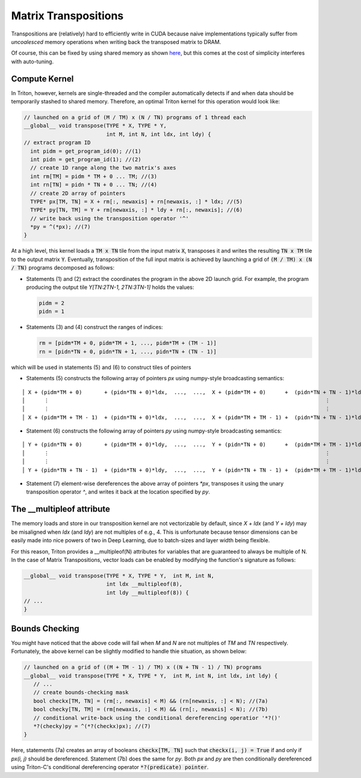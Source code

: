 *********************
Matrix Transpositions
*********************


Transpositions are (relatively) hard to efficiently write in CUDA because naive implementations typically suffer from *uncoalesced* memory operations when writing back the transposed matrix to DRAM.  

Of course, this can be fixed by using shared memory as shown `here <https://devblogs.nvidia.com/efficient-matrix-transpose-cuda-cc>`_, but this comes at the cost of simplicity interferes with auto-tuning.

==============
Compute Kernel
==============

In Triton, however, kernels are single-threaded and the compiler automatically detects if and when data should be temporarily stashed to shared memory. Therefore, an optimal Triton kernel for this operation would look like:

.. code-block:: C

    // launched on a grid of (M / TM) x (N / TN) programs of 1 thread each
    __global__ void transpose(TYPE * X, TYPE * Y,  
                              int M, int N, int ldx, int ldy) {
    // extract program ID
      int pidm = get_program_id(0); //(1)
      int pidn = get_program_id(1); //(2)
      // create 1D range along the two matrix's axes
      int rm[TM] = pidm * TM + 0 ... TM; //(3)
      int rn[TN] = pidn * TN + 0 ... TN; //(4)
      // create 2D array of pointers
      TYPE* px[TM, TN] = X + rm[:, newaxis] + rn[newaxis, :] * ldx; //(5)
      TYPE* py[TN, TM] = Y + rm[newaxis, :] * ldy + rn[:, newaxis]; //(6)
      // write back using the transposition operator '^'
      *py = ^(*px); //(7)
    }
    
At a high level, this kernel loads a :code:`TM x TN` tile from the input matrix :code:`X`, transposes it and writes the resulting :code:`TN x TM` tile to the output matrix :code:`Y`. Eventually, transposition of the full input matrix is achieved by launching a grid of :code:`(M / TM) x (N / TN)` programs decomposed as follows:

- Statements (1) and (2) extract the coordinates the program in the above 2D launch grid. For example, the program producing the output tile `Y[TN:2TN-1, 2TN:3TN-1]` holds the values:

  .. code-block:: C

    pidm = 2
    pidn = 1


- Statements (3) and (4) construct the ranges of indices:

  .. code-block:: C

    rm = [pidm*TM + 0, pidm*TM + 1, ..., pidm*TM + (TM - 1)]
    rn = [pidn*TN + 0, pidn*TN + 1, ..., pidn*TN + (TN - 1)]


which will be used in statements (5) and (6) to construct tiles of pointers

- Statements (5) constructs the following array of pointers `px` using numpy-style broadcasting semantics:

::
  
    │ X + (pidm*TM + 0)       + (pidn*TN + 0)*ldx,  ...,  ...,  X + (pidm*TM + 0)      +  (pidn*TN + TN - 1)*ldx) │
    │      ⋮                                                                                       ⋮              │
    │      ⋮                                                                                       ⋮              │
    │ X + (pidm*TM + TM - 1)  + (pidn*TN + 0)*ldx,  ...,  ...,  X + (pidm*TM + TM - 1) +  (pidn*TN + TN - 1)*ldx) │


- Statement (6) constructs the following array of pointers `py` using numpy-style broadcasting semantics:

::

    │ Y + (pidn*TN + 0)       + (pidm*TM + 0)*ldy,  ...,  ...,  Y + (pidn*TN + 0)      +  (pidm*TM + TM - 1)*ldy) │
    │      ⋮                                                                                       ⋮              │
    │      ⋮                                                                                       ⋮              │
    │ Y + (pidn*TN + TN - 1)  + (pidn*TN + 0)*ldy,  ...,  ...,  Y + (pidn*TN + TN - 1) +  (pidm*TM + TM - 1)*ldy) │

- Statement (7) element-wise dereferences the above array of pointers `*px`, transposes it using the unary transposition operator `^`, and writes it back at the location specified by `py`.


==========================
The __multipleof attribute
==========================

The memory loads and store in our transposition kernel are not vectorizable by default, since `X + ldx` (and `Y + ldy`) may be misaligned when `ldx` (and `ldy`) are not multiples of e.g., 4. This is unfortunate because tensor dimensions can be easily made into  nice powers of two in Deep Learning, due to batch-sizes and layer width being flexible.

For this reason, Triton provides a __multipleof(N) attributes for variables that are guaranteed to always be multiple of N. In the case of Matrix Transpositions, vector loads can be enabled by modifying the function's signature as follows:

.. code-block:: C

  __global__ void transpose(TYPE * X, TYPE * Y,  int M, int N, 
                            int ldx __multipleof(8), 
                            int ldy __multipleof(8)) {
  // ...
  }

    
==========================
Bounds Checking
==========================


You might have noticed that the above code will fail when `M` and `N` are not multiples of `TM` and `TN` respectively. Fortunately, the above kernel can be slightly modified to handle thie situation, as shown below:

.. code-block:: C

    // launched on a grid of ((M + TM - 1) / TM) x ((N + TN - 1) / TN) programs
    __global__ void transpose(TYPE * X, TYPE * Y,  int M, int N, int ldx, int ldy) {
       // ...
       // create bounds-checking mask
       bool checkx[TM, TN] = (rm[:, newaxis] < M) && (rn[newaxis, :] < N); //(7a)
       bool checky[TN, TM] = (rm[newaxis, :] < M) && (rn[:, newaxis] < N); //(7b)
       // conditional write-back using the conditional dereferencing operatior '*?()'
       *?(checky)py = ^(*?(checkx)px); //(7)
    }
    

Here, statements (7a) creates an array of booleans :code:`checkx[TM, TN]` such that :code:`checkx(i, j) = True` if and only if `px(i, j)` should be dereferenced. Statement (7b) does the same for `py`. Both `px` and `py` are then conditionally dereferenced using Triton-C's conditional dereferencing operator :code:`*?(predicate) pointer`.